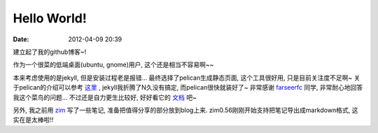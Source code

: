 Hello World!
##############

:date: 2012-04-09 20:39


建立起了我的github博客~! 

作为一个很菜的低端桌面(ubuntu, gnome)用户, 这个还是相当不容易啊~~

本来考虑使用的是jekyll, 但是安装过程老是报错... 最终选择了pelican生成静态页面, 这个工具很好用, 只是目前关注度不足啊~ 关于pelican的介绍可以参考
`这里 <http://farseerfc.github.com/try-pelican.html>`_
, jekyll我折腾了N久没有搞定, 而pelican很快就装好了~ 非常感谢
`farseerfc <http://farseerfc.github.com/index.html>`_
同学, 非常耐心地回答我这个菜鸟的问题... 不过还是自力更生比较好, 好好看它的
`文档 <http://readthedocs.org/docs/pelican/en/2.8/>`_
吧~

另外, 我之前用
`zim <http://zim-wiki.org/>`_
写了一些笔记, 准备把值得分享的部分放到blog上来. zim0.56刚刚开始支持把笔记导出成markdown格式, 这实在是太棒啦!!
